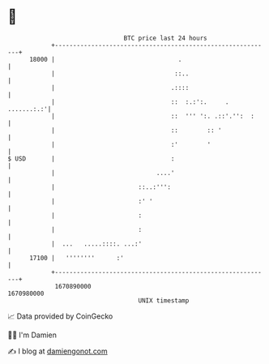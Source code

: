 * 👋

#+begin_example
                                   BTC price last 24 hours                    
               +------------------------------------------------------------+ 
         18000 |                                  .                         | 
               |                                 ::..                       | 
               |                                .::::                       | 
               |                                ::  :.:':.     . .......:.:'| 
               |                                ::  ''' ':. .::'.'':  :     | 
               |                                ::        :: '              | 
               |                                :'        '                 | 
   $ USD       |                                :                           | 
               |                            ....'                           | 
               |                       ::..:''':                            | 
               |                       :' '                                 | 
               |                       :                                    | 
               |                       :                                    | 
               |  ...   .....::::. ...:'                                    | 
         17100 |   ''''''''      :'                                         | 
               +------------------------------------------------------------+ 
                1670890000                                        1670980000  
                                       UNIX timestamp                         
#+end_example
📈 Data provided by CoinGecko

🧑‍💻 I'm Damien

✍️ I blog at [[https://www.damiengonot.com][damiengonot.com]]
